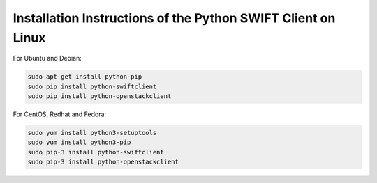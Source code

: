 .. _python-swift-client-linux:

*************************************************************
Installation Instructions of the Python SWIFT Client on Linux
*************************************************************

For Ubuntu and Debian:

.. code-block:: console

    sudo apt-get install python-pip
    sudo pip install python-swiftclient
    sudo pip install python-openstackclient

For CentOS, Redhat and Fedora:

.. code-block:: console

    sudo yum install python3-setuptools
    sudo yum install python3-pip
    sudo pip-3 install python-swiftclient
    sudo pip-3 install python-openstackclient

